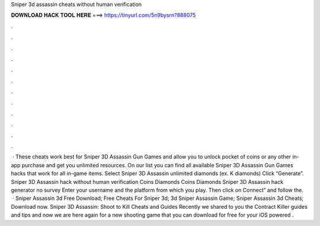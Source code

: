 Sniper 3d assassin cheats without human verification

𝐃𝐎𝐖𝐍𝐋𝐎𝐀𝐃 𝐇𝐀𝐂𝐊 𝐓𝐎𝐎𝐋 𝐇𝐄𝐑𝐄 ===> https://tinyurl.com/5n9bysrn?888075

.

.

.

.

.

.

.

.

.

.

.

.

 · These cheats work best for Sniper 3D Assassin Gun Games and allow you to unlock pocket of coins or any other in-app purchase and get you unlimited resources. On our list you can find all available Sniper 3D Assassin Gun Games hacks that work for all in-game items. Select Sniper 3D Assassin unlimited diamonds (ex. K diamonds) Click “Generate”. Sniper 3D Assassin hack without human verification Coins Diamonds Coins Diamonds Sniper 3D Assassin hack generator no survey Enter your username and the platform from which you play. Then click on Connect” and follow the.  · Sniper Assassin 3d Free Download; Free Cheats For Sniper 3d; 3d Sniper Assassin Game; Sniper Assassin 3d Cheats; Download now. Sniper 3D Assassin: Shoot to Kill Cheats and Guides Recently we shared to you the Contract Killer guides and tips and now we are here again for a new shooting game that you can download for free for your iOS powered .